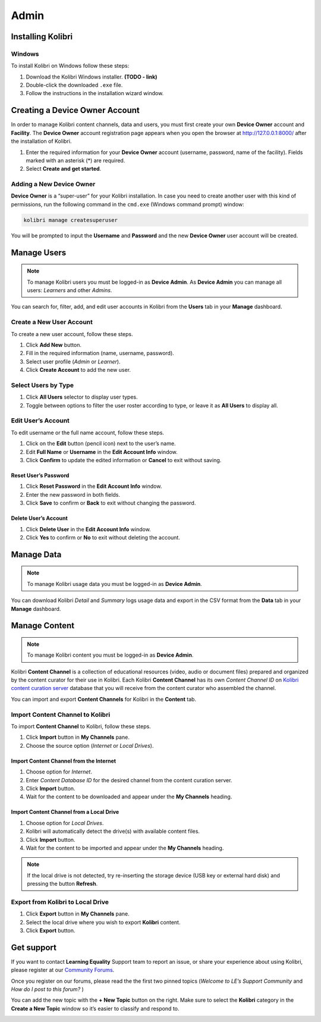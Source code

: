Admin
===============

Installing Kolibri
------------------

Windows
~~~~~~~~

To install Kolibri on Windows follow these steps:

#. Download the Kolibri Windows installer. **(TODO - link)**
#. Double-click the downloaded ``.exe`` file.
#. Follow the instructions in the installation wizard window.


Creating a Device Owner Account
-------------------------------

In order to manage Kolibri content channels, data and users, you must first create your own **Device Owner** account and **Facility**. The **Device Owner** account registration page appears when you open the browser at http://127.0.0.1:8000/ after the installation of Kolibri.

.. image:: img/wizard.png
  :alt: create device owner form

#. Enter the required information for your **Device Owner** account (username, password, name of the facility). Fields marked with an asterisk (*) are required.
#. Select **Create and get started**.


Adding a New Device Owner
~~~~~~~~~~~~~~~~~~~~~~~~~

**Device Owner** is a “super-user” for your Kolibri installation. In case you need to create another user with this kind of permissions, run the following command in the ``cmd.exe`` (Windows command prompt) window:

.. code-block:: bash

  kolibri manage createsuperuser

You will be prompted to input the **Username** and **Password** and the new **Device Owner** user account will be created.


Manage Users
------------

.. note::
  To manage Kolibri users you must be logged-in as **Device Admin**. As **Device Admin** you can manage all users: *Learners* and other *Admins*.

You can search for, filter, add, and edit user accounts in Kolibri from the **Users** tab in your **Manage** dashboard.

.. image:: img/manage_users.png
  :alt: manage users


Create a New User Account
~~~~~~~~~~~~~~~~~~~~~~~~~

To create a new user account, follow these steps.

#. Click **Add New** button.
#. Fill in the required information (name, username, password).
#. Select user profile (*Admin* or *Learner*). 
#. Click **Create Account** to add the new user.

.. image:: img/add_new_account.png
  :alt: add new account form


Select Users by Type
~~~~~~~~~~~~~~~~~~~~

#. Click **All Users** selector to display user types. 
#. Toggle between options to filter the user roster according to type, or leave it as **All Users** to display all.

.. image:: img/select_users.png
  :alt: select users


Edit User’s Account
~~~~~~~~~~~~~~~~~~~

To edit username or the full name account, follow these steps.

#. Click on the **Edit** button (pencil icon) next to the user’s name.
#. Edit **Full Name** or **Username** in the **Edit Account Info** window. 
#. Click **Confirm** to update the edited information or **Cancel** to exit without saving.

.. image:: img/edit_account_info.png
  :alt: edit account info form


Reset User’s Password
*********************

#. Click **Reset Password** in the **Edit Account Info** window. 
#. Enter the new password in both fields.
#. Click **Save** to confirm or **Back** to exit without changing the password.

.. image:: img/edit_password.png
  :alt: edit password form


Delete User’s Account
*********************

#. Click **Delete User** in the **Edit Account Info** window.
#. Click **Yes** to confirm or **No** to exit without deleting the account.

.. image:: img/delete_account_confirm.png
  :alt: confirm delete account


Manage Data
-----------

.. note::
  To manage Kolibri usage data you must be logged-in as **Device Admin**. 

You can download Kolibri *Detail* and *Summary* logs usage data and export in the CSV format from the **Data** tab in your **Manage** dashboard.

.. image:: img/export_usage_data.png
  :alt: options for exporting usage data 


Manage Content
--------------

.. note::
  To manage Kolibri content you must be logged-in as **Device Admin**. 

Kolibri **Content Channel** is a collection of educational resources (video, audio or document files) prepared and organized by the content curator for their use in Kolibri. Each Kolibri **Content Channel** has its own *Content Channel ID* on `Kolibri content curation server <https://contentworkshop.learningequality.org/accounts/login/>`_ database that you will receive from the content curator who assembled the channel.

You can import and export **Content Channels** for Kolibri in the **Content** tab.

.. image:: img/manage_content.png
  :alt: manage content page with list of available channels



Import Content Channel to Kolibri
~~~~~~~~~~~~~~~~~~~~~~~~~~~~~~~~~

To import **Content Channel** to Kolibri, follow these steps.

#. Click **Import** button in **My Channels** pane.
#. Choose the source option (*Internet* or *Local Drives*).

.. image:: img/import_choose_source.png
  :alt: choose source for importing content


Import Content Channel from the Internet
****************************************

#. Choose option for *Internet*.
#. Enter *Content Database ID* for the desired channel from the content curation server. 
#. Click **Import** button.
#. Wait for the content to be downloaded and appear under the **My Channels** heading.

.. image:: img/import_internet.png
  :alt: enter content id to import channel from internet

.. image:: img/import_CC.png
  :alt: 


Import Content Channel from a Local Drive
*****************************************

#. Choose option for *Local Drives*.
#. Kolibri will automatically detect the drive(s) with available content files. 
#. Click **Import** button.
#. Wait for the content to be imported and appear under the **My Channels** heading.

.. image:: img/import_local_drive.png
  :alt: import channel from detected local drive

.. note::
  If the local drive is not detected, try re-inserting the storage device (USB key or external hard disk) and pressing the button **Refresh**.


Export from Kolibri to Local Drive
~~~~~~~~~~~~~~~~~~~~~~~~~~~~~~~~~~

#. Click **Export** button in **My Channels** pane.
#. Select the local drive where you wish to export **Kolibri** content.
#. Click **Export** button.

.. image:: img/export_local_drive.png
  :alt: export channel to detected local drive

.. image:: img/export_local_drive2.png
  :alt: 


Get support
-----------

If you want to contact **Learning Equality** Support team to report an issue, or share your experience about using Kolibri, please register at our `Community Forums <https://community.learningequality.org/>`_.

Once you register on our forums, please read the the first two pinned topics (*Welcome to LE’s Support Community* and *How do I post to this forum?* ) 

You can add the new topic with the **+ New Topic** button on the right. Make sure to select the **Kolibri** category in the **Create a New Topic** window so it’s easier to classify and respond to.

.. image:: img/community_forums.png
  :alt: add new topic on community forums